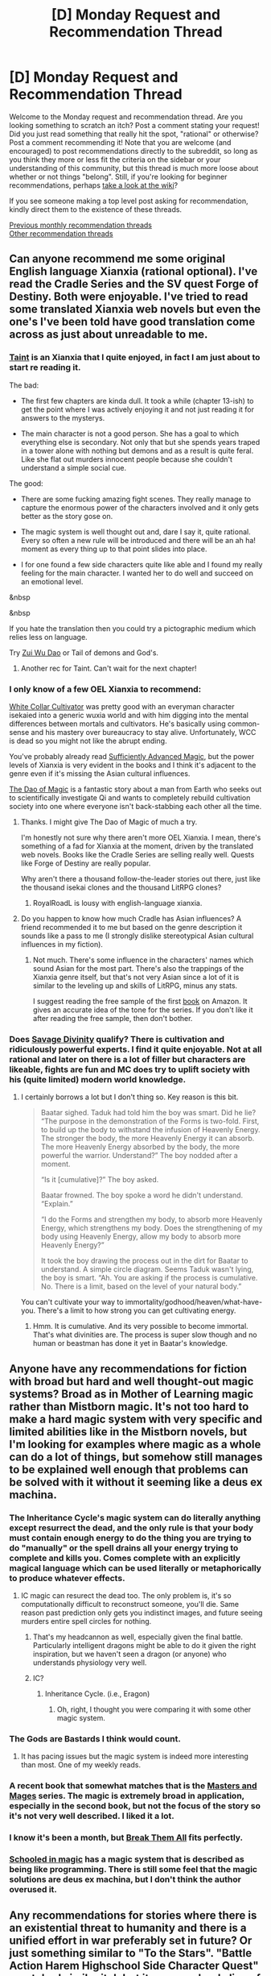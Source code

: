 #+TITLE: [D] Monday Request and Recommendation Thread

* [D] Monday Request and Recommendation Thread
:PROPERTIES:
:Author: AutoModerator
:Score: 26
:DateUnix: 1552921592.0
:DateShort: 2019-Mar-18
:END:
Welcome to the Monday request and recommendation thread. Are you looking something to scratch an itch? Post a comment stating your request! Did you just read something that really hit the spot, "rational" or otherwise? Post a comment recommending it! Note that you are welcome (and encouraged) to post recommendations directly to the subreddit, so long as you think they more or less fit the criteria on the sidebar or your understanding of this community, but this thread is much more loose about whether or not things "belong". Still, if you're looking for beginner recommendations, perhaps [[https://www.reddit.com/r/rational/wiki][take a look at the wiki]]?

If you see someone making a top level post asking for recommendation, kindly direct them to the existence of these threads.

[[http://www.reddit.com/r/rational/wiki/monthlyrecommendation][Previous monthly recommendation threads]]\\
[[http://pastebin.com/SbME9sXy][Other recommendation threads]]


** Can anyone recommend me some original English language Xianxia (rational optional). I've read the Cradle Series and the SV quest Forge of Destiny. Both were enjoyable. I've tried to read some translated Xianxia web novels but even the one's I've been told have good translation come across as just about unreadable to me.
:PROPERTIES:
:Author: GlimmervoidG
:Score: 4
:DateUnix: 1552933410.0
:DateShort: 2019-Mar-18
:END:

*** [[https://lsdell.com/chapter-001-first-floor/][Taint]] is an Xianxia that I quite enjoyed, in fact I am just about to start re reading it.

The bad:

- The first few chapters are kinda dull. It took a while (chapter 13-ish) to get the point where I was actively enjoying it and not just reading it for answers to the mysterys.

- The main character is not a good person. She has a goal to which everything else is secondary. Not only that but she spends years traped in a tower alone with nothing but demons and as a result is quite feral. Like she flat out murders innocent people because she couldn't understand a simple social cue.

The good:

- There are some fucking amazing fight scenes. They really manage to capture the enormous power of the characters involved and it only gets better as the story gose on.

- The magic system is well thought out and, dare I say it, quite rational. Every so often a new rule will be introduced and there will be an ah ha! moment as every thing up to that point slides into place.

- I for one found a few side characters quite like able and I found my really feeling for the main character. I wanted her to do well and succeed on an emotional level.

&nbsp

&nbsp

If you hate the translation then you could try a pictographic medium which relies less on language.

Try [[https://ta1.taadd.com/files/img/logo/201506/201506051350475547.jpg][Zui Wu Dao]] or Tail of demons and God's.
:PROPERTIES:
:Author: Palmolive3x90g
:Score: 3
:DateUnix: 1552955087.0
:DateShort: 2019-Mar-19
:END:

**** Another rec for Taint. Can't wait for the next chapter!
:PROPERTIES:
:Author: theibbster
:Score: 1
:DateUnix: 1554803862.0
:DateShort: 2019-Apr-09
:END:


*** I only know of a few OEL Xianxia to recommend:

[[https://forums.sufficientvelocity.com/threads/white-collar-cultivator.44460/][White Collar Cultivator]] was pretty good with an everyman character isekaied into a generic wuxia world and with him digging into the mental differences between mortals and cultivators. He's basically using common-sense and his mastery over bureaucracy to stay alive. Unfortunately, WCC is dead so you might not like the abrupt ending.

You've probably already read [[https://www.amazon.com/Sufficiently-Advanced-Magic-Arcane-Ascension-ebook/dp/B06XBFD7CB][Sufficiently Advanced Magic]], but the power levels of Xianxia is very evident in the books and I think it's adjacent to the genre even if it's missing the Asian cultural influences.

[[https://www.royalroad.com/fiction/11397/the-dao-of-magic][The Dao of Magic]] is a fantastic story about a man from Earth who seeks out to scientifically investigate Qi and wants to completely rebuild cultivation society into one where everyone isn't back-stabbing each other all the time.
:PROPERTIES:
:Author: xamueljones
:Score: 2
:DateUnix: 1552934661.0
:DateShort: 2019-Mar-18
:END:

**** Thanks. I might give The Dao of Magic of much a try.

I'm honestly not sure why there aren't more OEL Xianxia. I mean, there's something of a fad for Xianxia at the moment, driven by the translated web novels. Books like the Cradle Series are selling really well. Quests like Forge of Destiny are really popular.

Why aren't there a thousand follow-the-leader stories out there, just like the thousand isekai clones and the thousand LitRPG clones?
:PROPERTIES:
:Author: GlimmervoidG
:Score: 3
:DateUnix: 1552934922.0
:DateShort: 2019-Mar-18
:END:

***** RoyalRoadL is lousy with english-language xianxia.
:PROPERTIES:
:Author: GaBeRockKing
:Score: 1
:DateUnix: 1552947781.0
:DateShort: 2019-Mar-19
:END:


**** Do you happen to know how much Cradle has Asian influences? A friend recommended it to me but based on the genre description it sounds like a pass to me (I strongly dislike stereotypical Asian cultural influences in my fiction).
:PROPERTIES:
:Author: SkoomaDentist
:Score: 1
:DateUnix: 1552988905.0
:DateShort: 2019-Mar-19
:END:

***** Not much. There's some influence in the characters' names which sound Asian for the most part. There's also the trappings of the Xianxia genre itself, but that's not very Asian since a lot of it is similar to the leveling up and skills of LitRPG, minus any stats.

I suggest reading the free sample of the first [[https://www.amazon.com/Unsouled-Cradle-1-Will-Wight/dp/0989671763/ref=asc_df_0989671763/?tag=hyprod-20&linkCode=df0&hvadid=312195849562&hvpos=1o1&hvnetw=g&hvrand=1165998674239578925&hvpone=&hvptwo=&hvqmt=&hvdev=c&hvdvcmdl=&hvlocint=&hvlocphy=9007926&hvtargid=pla-495222356045&psc=1][book]] on Amazon. It gives an accurate idea of the tone for the series. If you don't like it after reading the free sample, then don't bother.
:PROPERTIES:
:Author: xamueljones
:Score: 3
:DateUnix: 1553025415.0
:DateShort: 2019-Mar-19
:END:


*** Does [[https://www.royalroad.com/fiction/5701/savage-divinity][Savage Divinity]] qualify? There is cultivation and ridiculously powerful experts. I find it quite enjoyable. Not at all rational and later on there is a lot of filler but characters are likeable, fights are fun and MC does try to uplift society with his (quite limited) modern world knowledge.
:PROPERTIES:
:Author: SpiritLBC
:Score: 2
:DateUnix: 1552950239.0
:DateShort: 2019-Mar-19
:END:

**** I certainly borrows a lot but I don't thing so. Key reason is this bit.

#+begin_quote
  Baatar sighed. Taduk had told him the boy was smart. Did he lie? “The purpose in the demonstration of the Forms is two-fold. First, to build up the body to withstand the infusion of Heavenly Energy. The stronger the body, the more Heavenly Energy it can absorb. The more Heavenly Energy absorbed by the body, the more powerful the warrior. Understand?” The boy nodded after a moment.

  “Is it [cumulative]?” The boy asked.

  Baatar frowned. The boy spoke a word he didn't understand. “Explain.”

  “I do the Forms and strengthen my body, to absorb more Heavenly Energy, which strengthens my body. Does the strengthening of my body using Heavenly Energy, allow my body to absorb more Heavenly Energy?”

  It took the boy drawing the process out in the dirt for Baatar to understand. A simple circle diagram. Seems Taduk wasn't lying, the boy is smart. “Ah. You are asking if the process is cumulative. No. There is a limit, based on the level of your natural body.”
#+end_quote

You can't cultivate your way to immortality/godhood/heaven/what-have-you. There's a limit to how strong you can get cultivating energy.
:PROPERTIES:
:Author: GlimmervoidG
:Score: 1
:DateUnix: 1552982102.0
:DateShort: 2019-Mar-19
:END:

***** Hmm. It is cumulative. And its very possible to become immortal. That's what divinities are. The process is super slow though and no human or beastman has done it yet in Baatar's knowledge.
:PROPERTIES:
:Author: SpiritLBC
:Score: 1
:DateUnix: 1553068541.0
:DateShort: 2019-Mar-20
:END:


** Anyone have any recommendations for fiction with broad but hard and well thought-out magic systems? Broad as in Mother of Learning magic rather than Mistborn magic. It's not too hard to make a hard magic system with very specific and limited abilities like in the Mistborn novels, but I'm looking for examples where magic as a whole can do a lot of things, but somehow still manages to be explained well enough that problems can be solved with it without it seeming like a deus ex machina.
:PROPERTIES:
:Author: Audere_of_the_Grey
:Score: 5
:DateUnix: 1552948846.0
:DateShort: 2019-Mar-19
:END:

*** The Inheritance Cycle's magic system can do literally anything except resurrect the dead, and the only rule is that your body must contain enough energy to do the thing you are trying to do "manually" or the spell drains all your energy trying to complete and kills you. Comes complete with an explicitly magical language which can be used literally or metaphorically to produce whatever effects.
:PROPERTIES:
:Author: Frommerman
:Score: 4
:DateUnix: 1552956201.0
:DateShort: 2019-Mar-19
:END:

**** IC magic can resurect the dead too. The only problem is, it's so computationally difficult to reconstruct someone, you'll die. Same reason past prediction only gets you indistinct images, and future seeing murders entire spell circles for nothing.
:PROPERTIES:
:Author: GaBeRockKing
:Score: 5
:DateUnix: 1553018627.0
:DateShort: 2019-Mar-19
:END:

***** That's my headcannon as well, especially given the final battle. Particularly intelligent dragons might be able to do it given the right inspiration, but we haven't seen a dragon (or anyone) who understands physiology very well.
:PROPERTIES:
:Author: Frommerman
:Score: 3
:DateUnix: 1553030051.0
:DateShort: 2019-Mar-20
:END:


***** IC?
:PROPERTIES:
:Author: osmarks
:Score: 1
:DateUnix: 1553115642.0
:DateShort: 2019-Mar-21
:END:

****** Inheritance Cycle. (i.e., Eragon)
:PROPERTIES:
:Author: GaBeRockKing
:Score: 3
:DateUnix: 1553116045.0
:DateShort: 2019-Mar-21
:END:

******* Oh, right, I thought you were comparing it with some other magic system.
:PROPERTIES:
:Author: osmarks
:Score: 1
:DateUnix: 1553116161.0
:DateShort: 2019-Mar-21
:END:


*** The Gods are Bastards I think would count.
:PROPERTIES:
:Score: 4
:DateUnix: 1552953338.0
:DateShort: 2019-Mar-19
:END:

**** It has pacing issues but the magic system is indeed more interesting than most. One of my weekly reads.
:PROPERTIES:
:Author: SkoomaDentist
:Score: 1
:DateUnix: 1553023563.0
:DateShort: 2019-Mar-19
:END:


*** A recent book that somewhat matches that is the [[https://www.goodreads.com/book/show/39067445-cold-iron][Masters and Mages]] series. The magic is extremely broad in application, especially in the second book, but not the focus of the story so it's not very well described. I liked it a lot.
:PROPERTIES:
:Author: GlueBoy
:Score: 1
:DateUnix: 1552959188.0
:DateShort: 2019-Mar-19
:END:


*** I know it's been a month, but [[https://forums.sufficientvelocity.com/threads/break-them-all-original-precross.12960/][Break Them All]] fits perfectly.
:PROPERTIES:
:Author: gbear605
:Score: 1
:DateUnix: 1558051794.0
:DateShort: 2019-May-17
:END:


*** [[https://www.goodreads.com/series/128629-schooled-in-magic][Schooled in magic]] has a magic system that is described as being like programming. There is still some feel that the magic solutions are deus ex machina, but I don't think the author overused it.
:PROPERTIES:
:Author: cjet79
:Score: 1
:DateUnix: 1553020580.0
:DateShort: 2019-Mar-19
:END:


** Any recommendations for stories where there is an existential threat to humanity and there is a unified effort in war preferably set in future? Or just something similar to "To the Stars". "Battle Action Harem Highschool Side Character Quest" scratched similar itch but its more school slice of life.
:PROPERTIES:
:Author: SpiritLBC
:Score: 4
:DateUnix: 1552951956.0
:DateShort: 2019-Mar-19
:END:

*** Most stories on [[/r/HFY][r/HFY]]. Might not all be rational though.
:PROPERTIES:
:Author: cjet79
:Score: 2
:DateUnix: 1553020236.0
:DateShort: 2019-Mar-19
:END:


*** u/NZPIEFACE:
#+begin_quote
  "Battle Action Harem Highschool Side Character Quest" scratched similar itch but its more school slice of life.
#+end_quote

wait, what? I have never heard of this series before, so I'm currently wondering how a series with that name can scratch thtat itch.
:PROPERTIES:
:Author: NZPIEFACE
:Score: 2
:DateUnix: 1553115828.0
:DateShort: 2019-Mar-21
:END:

**** It's not a series, it's a collaborative piece of fiction on Sufficient Velocity. The background of the setting is basically Infinite Stratos, if you're familiar with that.

If not, the Earth is undergoing alien invasion, and everybody is trying to fight off the aliens together. That's the "Battle Action". The Highschool part is that, using a standard anime trope, the high schoolers can use the fancy war machines to fight said aliens.

Harem + Side Character: The collaborative part controls a side character, not the main harem protagonist, as a trope subversion.
:PROPERTIES:
:Author: kraryal
:Score: 1
:DateUnix: 1553184476.0
:DateShort: 2019-Mar-21
:END:


*** [[https://forums.spacebattles.com/threads/worldfall-worldwar-footfall-fusion-completed.552354/]]

I think this one was somewhat decent - its a story about an alien invasion told in the style of World War Z (format might be a bit offputting, ymmv) - can't recall the time period its set in, probably near future

setting is much less bleak compared to BAHHSCQ - wish that one updated more frequently...
:PROPERTIES:
:Author: BausMANGO
:Score: 1
:DateUnix: 1552956747.0
:DateShort: 2019-Mar-19
:END:


*** Excission, or a book of a similar name, by Iain Banks.

The Orphanage series by Robert Buettner.

The original Dune series, all the way through the sixth book, because I was recently reminded what the Golden Path was.
:PROPERTIES:
:Author: boomfarmer
:Score: 1
:DateUnix: 1552969158.0
:DateShort: 2019-Mar-19
:END:


** Are there any other stories where the main character is the member of a harem rather than being the protagonist-like individual that a typical harem tends to focus around? The following two stories are great examples where the first one has the protagonist be an haremette and the second one is the male friend of an harem protagonist. Even though Leo ends up having a three way relationship later, the story still has novel takes on the typical harem shenanigans.

[[https://forums.sufficientvelocity.com/threads/battle-action-harem-highschool-side-character-quest-no-sv-you-are-the-waifu.15335/][Battle Action Harem Highschool Side Character Quest (No SV, you are the Waifu)]] [Original Fiction] - Rokusabe Koujirou is a Valkyrie, a human compatible with a device known as a Valkyrie Core and able to materialize a suit of Powered Armour known as a Valkyrie Frame. Training as a member of the United Nations Air Force to combat the growing Antagonist forces, Koujirou is one of less than 100 males out of the 20,000 Valkyries in service. Surrounded by women, can Koujirou find a way to fight the Antagonists, save the world and maybe even find love? It doesn't really matter, cause that's not who this quest is about.

[[https://www.royalroad.com/fiction/23173/the-simulacrum][The Simulacrum]] [Original Fiction] - An amnesiac guy from our world is sent into a harem romance comedy show, except instead of being the protagonist, which is the typical thing for how these stories tend to go, he is the idiot friend of the protagonist. The world closely follows narrative tropes from the genre and he uses his genre savviness to avoid awkward situations that normally arise out of these stories, and figure out what's going on and why he is here.

Another type of work I'm looking for is where a relatively normal person is thrown into a world that operates on porno logic. Erogamer is the only example I can think of and I'm hoping for more that similarly plays around with the conventions of erotica.
:PROPERTIES:
:Author: xamueljones
:Score: 7
:DateUnix: 1552936141.0
:DateShort: 2019-Mar-18
:END:


** deleted [[https://pastebin.com/FcrFs94k/21552][^{^{^{What}}} ^{^{^{is}}} ^{^{^{this?}}}]]
:PROPERTIES:
:Author: ChakanGenesis
:Score: 2
:DateUnix: 1552928180.0
:DateShort: 2019-Mar-18
:END:

*** Do I need to be familiar with Undertale?
:PROPERTIES:
:Author: Anderkent
:Score: 1
:DateUnix: 1552941567.0
:DateShort: 2019-Mar-19
:END:

**** deleted [[https://pastebin.com/FcrFs94k/73406][^{^{^{What}}} ^{^{^{is}}} ^{^{^{this?}}}]]
:PROPERTIES:
:Author: ChakanGenesis
:Score: 1
:DateUnix: 1552942355.0
:DateShort: 2019-Mar-19
:END:


** Can I have some recommendations for things to into completely blind? Doesn't matter why I should be going into it blind, it can be any genre or medium, just put the title down.
:PROPERTIES:
:Score: 2
:DateUnix: 1552930719.0
:DateShort: 2019-Mar-18
:END:

*** Puella Magi Madoka Magica, available on Netflix (US). I went in blind, highly recommend it.

My two favorite David Fincher movies, Se7en and Fight Club, though it would be hard to be blind for either of them if you hadn't seen them yet.

I'm not sure how obscure you're looking for, as those are all fairly to extremely mainstream.
:PROPERTIES:
:Author: alexanderwales
:Score: 12
:DateUnix: 1552931354.0
:DateShort: 2019-Mar-18
:END:


*** Not necessarily rational, but a better experience IMO if going in blind:

"Spiderlight", Adrian Tchaikovsky

"Constellation Games", Leonard Richardson

"Vita Nostra", Sergei and Marina Dyachenko

"School-Live" (anime)

"Kuragehime" (anime)

"SSSS Gridman" (anime)
:PROPERTIES:
:Author: sl236
:Score: 4
:DateUnix: 1552941200.0
:DateShort: 2019-Mar-19
:END:

**** I just finished school live and it was actually what prompted me to ask this.
:PROPERTIES:
:Score: 5
:DateUnix: 1552942330.0
:DateShort: 2019-Mar-19
:END:

***** You might like to check out Happy Sugar Life as well.
:PROPERTIES:
:Author: sl236
:Score: 1
:DateUnix: 1552944002.0
:DateShort: 2019-Mar-19
:END:

****** The issue with reccing it like this is that now he knows something is absolutely fucking wrong with it.
:PROPERTIES:
:Author: NZPIEFACE
:Score: 2
:DateUnix: 1553116062.0
:DateShort: 2019-Mar-21
:END:

******* When people ask for recs of series with good plot twists, you gotta throw in 50% normal recommendations so they don't know which is which.
:PROPERTIES:
:Author: meterion
:Score: 1
:DateUnix: 1553134661.0
:DateShort: 2019-Mar-21
:END:

******** ...which is kinda sorta what I did :P
:PROPERTIES:
:Author: sl236
:Score: 1
:DateUnix: 1553148925.0
:DateShort: 2019-Mar-21
:END:


***** man, I made the tragic error of not watching that one blind (I made my roommate watch it later so I could watch it for the first time vicariously through him)
:PROPERTIES:
:Author: tjhance
:Score: 1
:DateUnix: 1552964655.0
:DateShort: 2019-Mar-19
:END:


*** Wilde Life [[http://wildelifecomic.com/]]

Webcomic, better blind for sure.
:PROPERTIES:
:Author: kraryal
:Score: 5
:DateUnix: 1552945513.0
:DateShort: 2019-Mar-19
:END:

**** I'm curious what about it makes you suggest "going in blind" here! I'm up to date on it and never felt like there were huge reveals, but maybe I'm missing something, or perhaps following it from early on means that the impact of reveals feel different to me.
:PROPERTIES:
:Author: I_Probably_Think
:Score: 1
:DateUnix: 1552953674.0
:DateShort: 2019-Mar-19
:END:

***** Well, I jumped into it when there was a fair amount of content, and I found the atmosphere felt very nice blind. If I had known what to expect ahead of time, I would have pored over a bunch of individual details and foreshadowing and lost the flow.

To me the story is soft and almost breezy; it's like watching a soap bubble, and if you poke it, it pops.
:PROPERTIES:
:Author: kraryal
:Score: 3
:DateUnix: 1553016485.0
:DateShort: 2019-Mar-19
:END:

****** Hmmm yeah, that's a good point! Some people enjoy trying to uncover all the subtle clues in a webcomic (and they're definitely present in WL) but I think you're right about feeling the nice overall flow!
:PROPERTIES:
:Author: I_Probably_Think
:Score: 1
:DateUnix: 1553037417.0
:DateShort: 2019-Mar-20
:END:


*** I was just recommending this to a coworker earlier: [[http://www.physics.princeton.edu/ph115/LQ.pdf]["The Last Question"]], short story by Isaac Asimov.

Edit: on mobile, not sure why the link isn't formatting correctly, whatever.
:PROPERTIES:
:Author: I_Probably_Think
:Score: 3
:DateUnix: 1552953871.0
:DateShort: 2019-Mar-19
:END:

**** Try adding an =http://= in front of that =www.=
:PROPERTIES:
:Author: boomfarmer
:Score: 1
:DateUnix: 1552968981.0
:DateShort: 2019-Mar-19
:END:

***** Ahahaha thanks; I in fact added the =www= in an effort to do this :P
:PROPERTIES:
:Author: I_Probably_Think
:Score: 1
:DateUnix: 1552970053.0
:DateShort: 2019-Mar-19
:END:


*** The film "Wind River"

Kill la Kill, the anime

Ann Leckie's "Ancillary Justice"

Schlock Mercenary. Start at the very beginning.
:PROPERTIES:
:Author: boomfarmer
:Score: 2
:DateUnix: 1552968693.0
:DateShort: 2019-Mar-19
:END:

**** I second the Schlock Mercenary recommendation. Don't be put off by the art, it gets much better.
:PROPERTIES:
:Author: kraryal
:Score: 1
:DateUnix: 1553016543.0
:DateShort: 2019-Mar-19
:END:


*** The Library at Mount Char. (Novel.)

Primer. (Movie.)

Dirk Gently's Holistic Detective Agency. (The novel, not the TV show.)

Traitor. (Novel by O. S. C.)

Worm and Homestuck (both web fiction) can get spoiled via cultural osmosis and are long but if you don't know anything about them then you're in for a ride.
:PROPERTIES:
:Author: IgneusJotunn
:Score: 2
:DateUnix: 1553096969.0
:DateShort: 2019-Mar-20
:END:


*** One Cut of the Dead (movie)
:PROPERTIES:
:Author: Anderkent
:Score: 1
:DateUnix: 1552941580.0
:DateShort: 2019-Mar-19
:END:


*** I cant vouch for your enjoyment of it dur to how polarising it is, but id reccommend watching School Days blind
:PROPERTIES:
:Author: KystaTheKing
:Score: 1
:DateUnix: 1552947948.0
:DateShort: 2019-Mar-19
:END:


*** The Dragon's Path (Book one of The Dagger and the Coin series by Daniel Abraham)

EDIT: for something shorter, read [[http://www.lightspeedmagazine.com/fiction/the-cambist-and-lord-iron-a-fairy-tale-of-economics/][The Cambist and Lord Iron: A Fairy Tale of Economics]]
:PROPERTIES:
:Author: ulyssessword
:Score: 1
:DateUnix: 1552953049.0
:DateShort: 2019-Mar-19
:END:


*** Current: Captain Marvel is better if you manage to go in spoiler free. This may be too late.

A girl who is corrupted by the internet is the summoned hero is also enhanced by going in blind, though I doubt many people in this reddit have not read it.

Rosemary Kirsteins Steerswoman series is very good, and more fun if I do not tell you some of the reasons it is fun.

Iain M. Banks, Use of Weapons.

The Prestige. (the movie)

Stross, Halting State and rule 34. Not quite to the extent of the rest of this list, but they are enhanced by it.

Uhm. Past this point, I think my recommendations would start to degenerate into a general rec list, or the things that come to mind are buried 30 episodes into five season series, so I will stop here.
:PROPERTIES:
:Author: Izeinwinter
:Score: 1
:DateUnix: 1552934270.0
:DateShort: 2019-Mar-18
:END:

**** seconding The Prestige
:PROPERTIES:
:Author: tjhance
:Score: 1
:DateUnix: 1552964688.0
:DateShort: 2019-Mar-19
:END:


** Just caught up to the mother of learning novel, Can you guys suggest me some good novels like MOL?
:PROPERTIES:
:Author: aakk20
:Score: 4
:DateUnix: 1552973996.0
:DateShort: 2019-Mar-19
:END:

*** [[https://needtobecomestronger.wordpress.com/][Need to Become Stronger]] is pretty good. It's a naruto fanfic and the magic system has been revampted in a way that allows for losts of inteligent exploitation. Considering how simler MoL is to naruto (chakra control = shaping skill, Shaping exercises = tree/water walking exercises, indidual spells/jutsu takeing lots of practice the master, etc) the rational naruto magic system starts to look quite simler to MoL.

When I read it the chapter quality went like so: 1-2 (bad), 3-12 (ok), 14-20 (very fucking good), 20-28 (good), 28 - 43 (very good).
:PROPERTIES:
:Author: Palmolive3x90g
:Score: 3
:DateUnix: 1553029696.0
:DateShort: 2019-Mar-20
:END:


*** Here is an old thread on it:\\
[[https://www.reddit.com/r/rational/comments/a9a44t/request_i_really_love_build_them_up_type_stories/]]
:PROPERTIES:
:Author: andor3333
:Score: 2
:DateUnix: 1553012901.0
:DateShort: 2019-Mar-19
:END:


*** Here's a list of "power fantasy" books, that might fit your request.

[[https://archiveofourown.org/works/11478249/chapters/25740126][Worth the Candle]] by cthuluraejepsen - An amazing webnovel that imo blows every other litrpg out of the water. A story of a teenager that finds himself in a world that seems to be a mix of all the worlds that he created as a DM for his DnD group. If the description doesn't appeal to you, try it anyway. It's that good. Almost 1 million words of quality writing in 2.5 years, and *it's free*.

[[https://www.goodreads.com/series/192821-cradle][Cradle Series]] by Will Wight - Everyone is born with an one of 5 aptitudes in the sacred arts, which shape their paths for the rest of their lives. Lindon is an unsouled, born without.

[[https://www.goodreads.com/series/45765-night-angel][The Night Angel series]] by Brent Weeks - about an orphan who becomes an apprentice to the best assassin in the world. Pure action, very tightly paced and executed, just like Cradle. Some extreme themes and violence though, be warned. Also, it's the author's first books, so a bit amateurish.

[[https://www.goodreads.com/series/49673-lightbringer][The Lightbringer series]] also by Brent Weeks - a fat loser teenager discovers that he's a mage when his village is attacked. Great action, great magic system, great worldbuilding. A vast improvement from his first series, which was already pretty good.

[[https://www.goodreads.com/book/show/13569581-blood-song][Blood Song by Anthony Ryan]] - A young boy is abandoned by his father at an order of warrior monks and learns to become a deadly weapon for his (atheistic) religion. It's pretty cool and original, but the sequels are not as good.

[[https://www.goodreads.com/series/129874-world-of-prime][World of Prime]] series by M.C. Planck - Middle-aged Guy enters a world where humans are surrounded by monsters and at the risk of annihilation and tries to start an industrial revolution.

[[https://www.goodreads.com/series/40346-the-dresden-files][The Dresden Files]] Series by Jim Butcher - A story of a small time wizard in Chicago who doesn't care who he pisses off if it gets in the way of doing the right thing. First few books are kind of rough, but they're short and by the 3rd or 4th book it really comes together. If you don't like it by then, give up. It's also a bit too episodic at times, but increasingly connected in later books.
:PROPERTIES:
:Author: GlueBoy
:Score: 1
:DateUnix: 1553063630.0
:DateShort: 2019-Mar-20
:END:


** Just started binging Netflix's Love Death and Robots, thought you guys might be interested in "When the Yoghurt Took Over". It's a fun little story about a yoghurt-based GAI.
:PROPERTIES:
:Author: TempAccountIgnorePls
:Score: 2
:DateUnix: 1552946583.0
:DateShort: 2019-Mar-19
:END:

*** What a coincidence! I binged the entire season yesterday. LDR doesn't have as much to say as it thinks it does, and a few of the episodes were kind of contrived, but it's definitely a worthwhile watch for the quality of the animations alone, to say nothing, of the interesting worlds it builds.

Personally, I think ZIMA BLUE was the best episode from a "thinky" standpoint, while "LUCKY 13" was the best from an "I-liked-it" standpoint.
:PROPERTIES:
:Author: GaBeRockKing
:Score: 5
:DateUnix: 1552948060.0
:DateShort: 2019-Mar-19
:END:

**** I'm only up to Good Hunting, but tbh so far I don't even get the impression that /it/ thinks it has much to say. It is, however, /very/ good at appealing to my inner-14-year-old, and it knows it.
:PROPERTIES:
:Author: TempAccountIgnorePls
:Score: 3
:DateUnix: 1552949186.0
:DateShort: 2019-Mar-19
:END:


**** I liked it, but it was never anything special. The dialogue especially could be extremely trite and cliched at times. The animation/cgi was pretty great though.

Overall I found it kind of depressing, actually. Imagine using those resources on a worm adaptation, or something similar. Then again I was never a fan of anthologies, so maybe it's just me.
:PROPERTIES:
:Author: GlueBoy
:Score: 3
:DateUnix: 1552952304.0
:DateShort: 2019-Mar-19
:END:

***** The resources aren't that much, it was only a few episodes. They'd cover one arc of Worm at best with that amount of funding I expect.
:PROPERTIES:
:Score: 2
:DateUnix: 1552953293.0
:DateShort: 2019-Mar-19
:END:

****** Wouldn't economies of scale work in favor? Instead of making 20 episodes with different styles, voice actors, writers, artists, designers, and so on, you have one set and make a 10 episode pilot season or whatever.
:PROPERTIES:
:Author: GlueBoy
:Score: 1
:DateUnix: 1552953460.0
:DateShort: 2019-Mar-19
:END:

******* Nevermind me, for some reason I thought there were only 10 episodes of LDR, I don't even know how that was possible with Netflix autoplay, but apparently there were a lot more resources invested than I thought there were.
:PROPERTIES:
:Score: 1
:DateUnix: 1552955358.0
:DateShort: 2019-Mar-19
:END:


** I was thinking about it recently, and I realized that the [[https://www.amazon.com/dp/B00ZQMLMS6][Dream trilogy]] is pretty rational, in a gritty sense - the characters have limited intelligence (in both meanings of the term), but they examine their options and do as best they can despite imperfect information and limited time to think.

It also has an interestingly complex story; the antagonists actually take the time to mislead the characters, and the characters have to figure out what's wrong with the narrative the antagonist is spinning in order to figure out what they really need to do to get home.

I'd definitely recommend it, especially if you're into the "pulled into a world with a video game-like system" genre.
:PROPERTIES:
:Author: IICVX
:Score: 1
:DateUnix: 1552949195.0
:DateShort: 2019-Mar-19
:END:

*** I read the prologue and I really don't understand why do so many authors name their protagonist with bland, generic, Caucasian names. Fred and Jeff are two of the main protagonists of the novel you mentioned and I don't know if its just me but, I feel very disinterested when I see a Caucasian name like "Joe" as one of the main characters. This is very prevalent in royalroadl as well. Are the authors trying to target a demographic to attract more readers? I for one can't picture a guy named "Bob" as the legendary isekai hero that saved the world.

I don't think I am being prejudiced because I am fine reading novels with Caucasian names. Such as if a character is named "Michael." Prevalent Caucasian name but it has a lore to it as Michael is one of the archangels. Or a character named Harry as in Harry Dresden. Jim butcher the author of the dresden files explained in the beginning that his name is a keepsake for the late magician Harry Houdini.

But for all of the Bobs, Joes, Freds, Bills, and Jeffs in the world, I have no love for you.
:PROPERTIES:
:Author: Addictedtobadfanfict
:Score: 3
:DateUnix: 1552970478.0
:DateShort: 2019-Mar-19
:END:

**** I do a small amount of amateur writing in my spare time and I find coming up with interesting names is hard. Very hard. You have to think deeply about the symbolism of the name and how it relates to the character. A name is something the reader will hear most often about the character so if you get it wrong you've just made your entire story worse with a single decision.

So sometimes I just say 'fuck it' and write something with a "Jeff" or "Dave" or "bob." They are nice and simple only using a single syllable and I can just start writing something without having to think about it.

Baced on what you said though I don't think the problem is with Caucasian names but with single syllable shortend names. Like Michael, Jeffrey and Fredrick aren't terrible names but when they get shortend they become Mike, Jeff and Fred which are kinda dull.
:PROPERTIES:
:Author: Palmolive3x90g
:Score: 3
:DateUnix: 1552989980.0
:DateShort: 2019-Mar-19
:END:


**** Those are not caucasian names
:PROPERTIES:
:Author: DioMaligno
:Score: 3
:DateUnix: 1553190333.0
:DateShort: 2019-Mar-21
:END:


** Not rational but a book I've recently read and couldn't put down is The Rage Of Dragons by Evan winter, dark action packed fantasy with lot of training and progression of the MC.
:PROPERTIES:
:Author: generalamitt
:Score: 1
:DateUnix: 1553204958.0
:DateShort: 2019-Mar-22
:END:


** I just stumbled on [[https://gamesoftranscendi.wordpress.com/][Simulacrum: A Post-Singularity Story]] and finished reading it today. How do I best put this.....it's a story that follows an insane logic, but in a way such that you can learn to understand the insanity.

It's set in a world (although there is no guarantee that the world isn't real or a virtual reality) and modifying any intelligence to be beyond human is impossible. The only way to become a post-human is by creating a clone (via brain uploading) that is fundamentally smarter than you, and then delete the less intelligent version of you to make way for the new and improved version. Self-improvement is a continuous cycle of iterative death and in-story called 'necromancy' for this very reason. There is a deliberate invoking of the trope, [[https://tvtropes.org/pmwiki/pmwiki.php/Main/ValuesDissonance][Values Dissonance]], to convey the counter-intuitiveness of this idea of self-improvement through death and to show the majesty of the Singularity.

I don't consider it a rational story because the setting doesn't feel like it is completely thought out, but the protagonist(s) can be considered rational due to how strongly they commit to their logic of self-improvement.

The webpage I linked to is a little confusing because the author has a log of his life in the same place as the table of contents, so just scroll down for the links to the chapters. Here's the TV Tropes [[https://tvtropes.org/pmwiki/pmwiki.php/Literature/Simulacrum][page]] of the story for anyone interested. I'd be interested in discussing this story with anyone.
:PROPERTIES:
:Author: xamueljones
:Score: 1
:DateUnix: 1552955392.0
:DateShort: 2019-Mar-19
:END:

*** deleted [[https://pastebin.com/FcrFs94k/55088][^{^{^{What}}} ^{^{^{is}}} ^{^{^{this?}}}]]
:PROPERTIES:
:Author: ChakanGenesis
:Score: 2
:DateUnix: 1553043505.0
:DateShort: 2019-Mar-20
:END:

**** .....yeah, like I said before somewhat, the story (and the author) follows an insane logic. Definitely very intruiging to read about.
:PROPERTIES:
:Author: xamueljones
:Score: 1
:DateUnix: 1553193073.0
:DateShort: 2019-Mar-21
:END:
